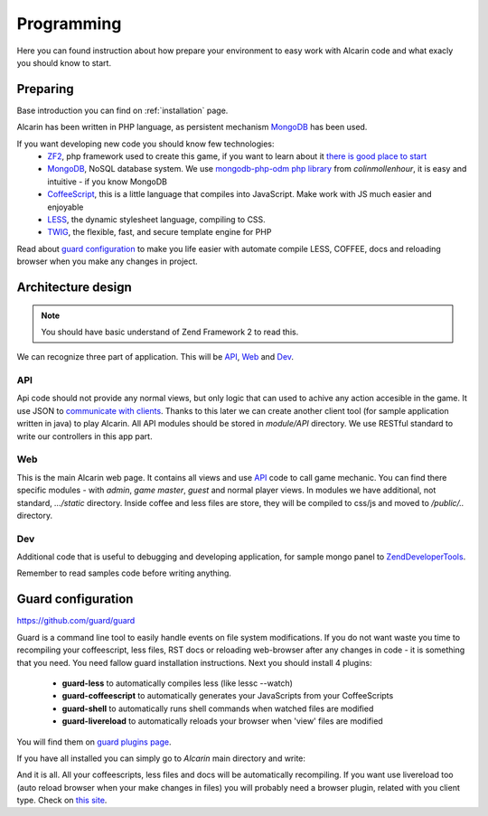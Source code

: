 ===========
Programming
===========

Here you can found instruction about how prepare your environment to easy work with Alcarin code
and what exacly you should know to start.

Preparing
=========

Base introduction you can find on :ref:`installation` page.

Alcarin has been written in PHP language, as persistent mechanism MongoDB_ has been used.

If you want developing new code you should know few technologies:
 - ZF2_, php framework used to create this game, if you want to learn about it `there is good place to start`_
 - MongoDB_, NoSQL database system. We use `mongodb-php-odm php library`_ from *colinmollenhour*, it is easy and intuitive - if you know MongoDB
 - CoffeeScript_, this is a little language that compiles into JavaScript. Make work with JS much easier and enjoyable
 - LESS_, the dynamic stylesheet language, compiling to CSS.
 - TWIG_, the flexible, fast, and secure template engine for PHP

 .. _ZF2: http://framework.zend.com/
 .. _`there is good place to start`: http://framework.zend.com/manual/2.0/en/user-guide/overview.html
 .. _MongoDB: http://www.mongodb.org/
 .. _`mongodb-php-odm php library`: https://github.com/colinmollenhour/mongodb-php-odm
 .. _CoffeeScript: http://coffeescript.org/
 .. _LESS: http://lesscss.org/
 .. _TWIG: http://twig.sensiolabs.org/

Read about `guard configuration`_ to make you life easier with automate compile LESS, COFFEE, docs
and reloading browser when you make any changes in project.


Architecture design
===================

.. note:: You should have basic understand of Zend Framework 2 to read this.

We can recognize three part of application. This will be API_, Web_ and Dev_.

API
---

Api code should not provide any normal views, but only logic that can used to achive any action
accesible in the game. It use JSON to `communicate with clients`_. Thanks to this later we can
create another client tool (for sample application written in java) to play Alcarin. All API
modules should be stored in *module/API* directory. We use RESTful standard to write our controllers
in this app part.

.. _`communicate with clients`: http://en.wikipedia.org/wiki/Client%E2%80%93server_model

Web
---

This is the main Alcarin web page. It contains all views and use API_ code to call game mechanic.
You can find there specific modules - with *admin*, *game master*, *guest* and normal player views.
In modules we have additional, not standard, *.../static* directory. Inside coffee and less files
are store, they will be compiled to css/js and moved to */public/..* directory.

Dev
---

Additional code that is useful to debugging and developing application, for sample mongo panel to
ZendDeveloperTools_.

.. _ZendDeveloperTools: https://github.com/zendframework/ZendDeveloperTools

Remember to read samples code before writing anything.

Guard configuration
===================

https://github.com/guard/guard

Guard is a command line tool to easily handle events on file system modifications. If you do not
want waste you time to recompiling your coffeescript, less files, RST docs or reloading web-browser
after any changes in code - it is something that you need.
You need fallow guard installation instructions. Next you should install 4 plugins:
 - **guard-less** to automatically compiles less (like lessc --watch)
 - **guard-coffeescript** to automatically generates your JavaScripts from your CoffeeScripts
 - **guard-shell** to automatically runs shell commands when watched files are modified
 - **guard-livereload** to automatically reloads your browser when 'view' files are modified

You will find them on `guard plugins page`_.

If you have all installed you can simply go to *Alcarin* main directory and write:

.. code-block:: bash
    guard

And it is all. All your coffeescripts, less files and docs will be automatically recompiling.
If you want use livereload too (auto reload browser when your make changes in files) you will
probably need a browser plugin, related with you client type. Check on `this site`_.

.. _`guard plugins page`: https://rubygems.org/search?query=guard-
.. _`this site`: http://feedback.livereload.com/knowledgebase/articles/86242-how-do-i-install-and-use-the-browser-extensions-